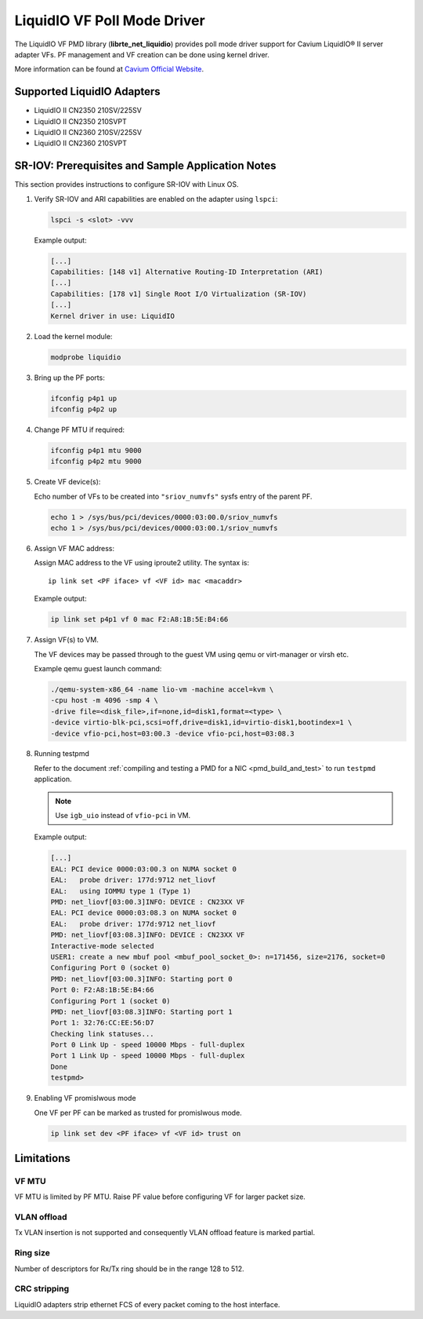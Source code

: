 ..  SPDX-License-Identifier: BSD-3-Clause
    Copyright(c) 2017 Cavium, Inc

LiquidIO VF Poll Mode Driver
============================

The LiquidIO VF PMD library (**librte_net_liquidio**) provides poll mode driver support for
Cavium LiquidIO® II server adapter VFs. PF management and VF creation can be
done using kernel driver.

More information can be found at `Cavium Official Website
<http://cavium.com/LiquidIO_Adapters.html>`_.

Supported LiquidIO Adapters
-----------------------------

- LiquidIO II CN2350 210SV/225SV
- LiquidIO II CN2350 210SVPT
- LiquidIO II CN2360 210SV/225SV
- LiquidIO II CN2360 210SVPT


SR-IOV: Prerequisites and Sample Application Notes
--------------------------------------------------

This section provides instructions to configure SR-IOV with Linux OS.

#. Verify SR-IOV and ARI capabilities are enabled on the adapter using ``lspci``:

   .. code-block:: console

      lspci -s <slot> -vvv

   Example output:

   .. code-block:: console

      [...]
      Capabilities: [148 v1] Alternative Routing-ID Interpretation (ARI)
      [...]
      Capabilities: [178 v1] Single Root I/O Virtualization (SR-IOV)
      [...]
      Kernel driver in use: LiquidIO

#. Load the kernel module:

   .. code-block:: console

      modprobe liquidio

#. Bring up the PF ports:

   .. code-block:: console

      ifconfig p4p1 up
      ifconfig p4p2 up

#. Change PF MTU if required:

   .. code-block:: console

      ifconfig p4p1 mtu 9000
      ifconfig p4p2 mtu 9000

#. Create VF device(s):

   Echo number of VFs to be created into ``"sriov_numvfs"`` sysfs entry
   of the parent PF.

   .. code-block:: console

      echo 1 > /sys/bus/pci/devices/0000:03:00.0/sriov_numvfs
      echo 1 > /sys/bus/pci/devices/0000:03:00.1/sriov_numvfs

#. Assign VF MAC address:

   Assign MAC address to the VF using iproute2 utility. The syntax is::

      ip link set <PF iface> vf <VF id> mac <macaddr>

   Example output:

   .. code-block:: console

      ip link set p4p1 vf 0 mac F2:A8:1B:5E:B4:66

#. Assign VF(s) to VM.

   The VF devices may be passed through to the guest VM using qemu or
   virt-manager or virsh etc.

   Example qemu guest launch command:

   .. code-block:: console

      ./qemu-system-x86_64 -name lio-vm -machine accel=kvm \
      -cpu host -m 4096 -smp 4 \
      -drive file=<disk_file>,if=none,id=disk1,format=<type> \
      -device virtio-blk-pci,scsi=off,drive=disk1,id=virtio-disk1,bootindex=1 \
      -device vfio-pci,host=03:00.3 -device vfio-pci,host=03:08.3

#. Running testpmd

   Refer to the document
   :ref:`compiling and testing a PMD for a NIC <pmd_build_and_test>` to run
   ``testpmd`` application.

   .. note::

      Use ``igb_uio`` instead of ``vfio-pci`` in VM.

   Example output:

   .. code-block:: console

      [...]
      EAL: PCI device 0000:03:00.3 on NUMA socket 0
      EAL:   probe driver: 177d:9712 net_liovf
      EAL:   using IOMMU type 1 (Type 1)
      PMD: net_liovf[03:00.3]INFO: DEVICE : CN23XX VF
      EAL: PCI device 0000:03:08.3 on NUMA socket 0
      EAL:   probe driver: 177d:9712 net_liovf
      PMD: net_liovf[03:08.3]INFO: DEVICE : CN23XX VF
      Interactive-mode selected
      USER1: create a new mbuf pool <mbuf_pool_socket_0>: n=171456, size=2176, socket=0
      Configuring Port 0 (socket 0)
      PMD: net_liovf[03:00.3]INFO: Starting port 0
      Port 0: F2:A8:1B:5E:B4:66
      Configuring Port 1 (socket 0)
      PMD: net_liovf[03:08.3]INFO: Starting port 1
      Port 1: 32:76:CC:EE:56:D7
      Checking link statuses...
      Port 0 Link Up - speed 10000 Mbps - full-duplex
      Port 1 Link Up - speed 10000 Mbps - full-duplex
      Done
      testpmd>

#. Enabling VF promislwous mode

   One VF per PF can be marked as trusted for promislwous mode.

   .. code-block:: console

      ip link set dev <PF iface> vf <VF id> trust on


Limitations
-----------

VF MTU
~~~~~~

VF MTU is limited by PF MTU. Raise PF value before configuring VF for larger packet size.

VLAN offload
~~~~~~~~~~~~

Tx VLAN insertion is not supported and consequently VLAN offload feature is
marked partial.

Ring size
~~~~~~~~~

Number of descriptors for Rx/Tx ring should be in the range 128 to 512.

CRC stripping
~~~~~~~~~~~~~

LiquidIO adapters strip ethernet FCS of every packet coming to the host interface.
